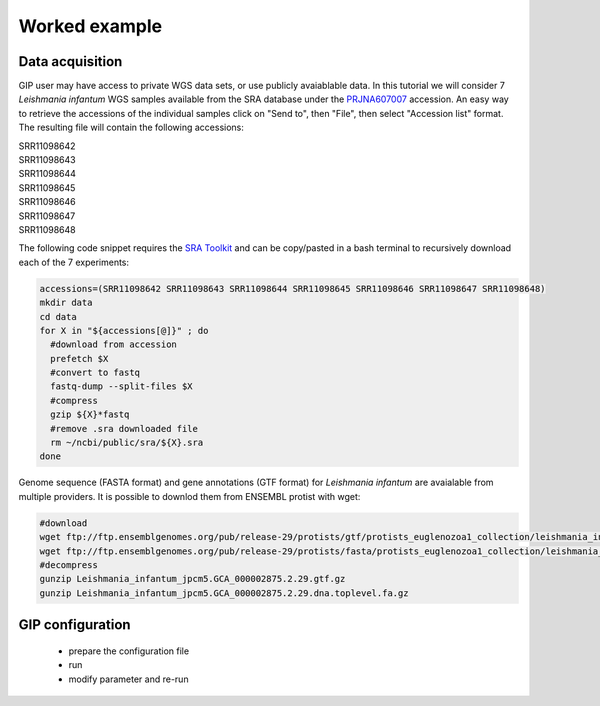 ##############
Worked example
##############


Data acquisition
----------------

GIP user may have access to private WGS data sets, or use publicly avaiablable data. In this tutorial we will consider 7 *Leishmania infantum* WGS samples available from the SRA database under the `PRJNA607007 <https://www.ncbi.nlm.nih.gov/sra/?term=PRJNA607007>`_ accession.
An easy way to retrieve the accessions of the individual samples click on "Send to", then "File", then select "Accession list" format.
The resulting file will contain the following accessions:

| SRR11098642
| SRR11098643
| SRR11098644
| SRR11098645
| SRR11098646
| SRR11098647
| SRR11098648

The following code snippet requires the `SRA Toolkit <https://trace.ncbi.nlm.nih.gov/Traces/sra/sra.cgi?view=toolkit_doc>`_ and can be copy/pasted in a bash terminal to recursively download each of the 7 experiments:

.. code-block:: bash

 accessions=(SRR11098642 SRR11098643 SRR11098644 SRR11098645 SRR11098646 SRR11098647 SRR11098648)
 mkdir data
 cd data
 for X in "${accessions[@]}" ; do
   #download from accession
   prefetch $X
   #convert to fastq
   fastq-dump --split-files $X
   #compress
   gzip ${X}*fastq
   #remove .sra downloaded file
   rm ~/ncbi/public/sra/${X}.sra
 done
 

Genome sequence (FASTA format) and gene annotations (GTF format) for *Leishmania infantum* are avaialable from multiple providers.
It is possible to downlod them from ENSEMBL protist with wget:

.. code-block:: bash

 #download
 wget ftp://ftp.ensemblgenomes.org/pub/release-29/protists/gtf/protists_euglenozoa1_collection/leishmania_infantum_jpcm5/Leishmania_infantum_jpcm5.GCA_000002875.2.29.gtf.gz
 wget ftp://ftp.ensemblgenomes.org/pub/release-29/protists/fasta/protists_euglenozoa1_collection/leishmania_infantum_jpcm5/dna/Leishmania_infantum_jpcm5.GCA_000002875.2.29.dna.toplevel.fa.gz
 #decompress
 gunzip Leishmania_infantum_jpcm5.GCA_000002875.2.29.gtf.gz
 gunzip Leishmania_infantum_jpcm5.GCA_000002875.2.29.dna.toplevel.fa.gz



GIP configuration
-----------------


  - prepare the configuration file
  - run 
  - modify parameter and re-run



